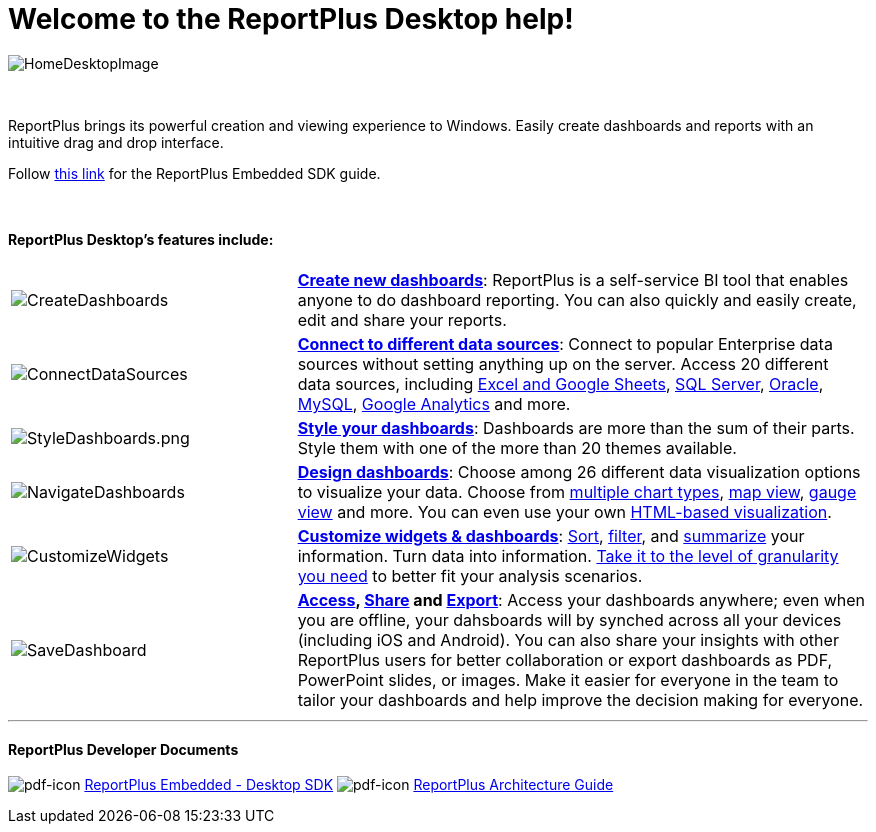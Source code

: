 ﻿////
|metadata|
{
    "fileName": "home-page",
    "controlName": [],
    "tags": ["desktop","help","home page"]
}
|metadata|
////

= Welcome to the ReportPlus Desktop help!

image::images/HomeDesktopImage.png[HomeDesktopImage]

{nbsp} +

ReportPlus brings its powerful creation and viewing experience to Windows. Easily create dashboards and reports with an intuitive drag and drop interface.

Follow link:http://download.infragistics.com/marketing/ReportPlus/Developer-Docs/ReportPlus%20Embedded%20-%20Desktop%20SDK%20Guide.pdf[this link] for the ReportPlus Embedded SDK guide.

{nbsp} +

==== ReportPlus Desktop's features include:

[cols="20%,40%"]
|===

|image:images/CreateDashboards.png[CreateDashboards]|link:dashboard-creating-process[*Create new dashboards*]: ReportPlus is a self-service BI tool that enables anyone to do dashboard reporting. You can also quickly and easily create, edit and share your reports.


|image:images/ConnectDataSources.png[ConnectDataSources] |link:how-to-configure-data-sources[*Connect to different data sources*]: Connect to popular Enterprise data sources without setting anything up on the server. Access 20 different data sources, including link:how-to-configure-data-sources#ExcelCSVGoogleSheets[Excel and Google Sheets], link:how-to-configure-data-sources#MicrosoftSQLServer[SQL Server], link:how-to-configure-data-sources#Oracle[Oracle], link:how-to-configure-data-sources#MySQL[MySQL], link:how-to-configure-data-sources#GoogleAnalytics[Google Analytics] and more.

|image:images/StyleDashboards.png[StyleDashboards.png] |link:dashboard-styling[*Style your dashboards*]: Dashboards are more than the sum of their parts. Style them with one of the more than 20 themes available.

|image:images/NavigateDashboards.png[NavigateDashboards] |link:data-visualizations[*Design dashboards*]: Choose among 26 different data visualization options to visualize your data. Choose from link:data-visualizations#ChartsVisualizations[multiple chart types], link:data-visualizations#MapView[map view], link:data-visualizations#GaugeViews[gauge view] and more. You can even use your own link:diy-visualization[HTML-based visualization].

|image:images/CustomizeWidgets.png[CustomizeWidgets] |link:data-filters[*Customize widgets & dashboards*]: link:data-filters#SortingSettings[Sort], link:data-filters#FieldSpecificFilters[filter], and link:data-filters#PivotTableSettings[summarize] your information. Turn data into information. link:data-filters#FieldSettings[Take it to the level of granularity you need] to better fit your analysis scenarios.

|image:images/SaveDashboard.png[SaveDashboard] |*link:getting-started[Access], link:dashboard-creating-process#_sharing_insights[Share] and link:export-options[Export]*: Access your dashboards anywhere; even when you are offline, your dahsboards will by synched across all your devices (including iOS and Android). You can also share your insights with other ReportPlus users for better collaboration or export dashboards as PDF, PowerPoint slides, or images. Make it easier for everyone in the team to tailor your dashboards and help improve the decision making for everyone.

|===

---

==== ReportPlus Developer Documents

image:images/pdf-icon.png[pdf-icon]  link:http://download.infragistics.com/marketing/ReportPlus/Developer-Docs/ReportPlus%20Embedded%20-%20Desktop%20SDK%20Guide.pdf[ReportPlus Embedded - Desktop SDK] 
image:images/pdf-icon.png[pdf-icon] link:http://download.infragistics.com/marketing/ReportPlus/Developer-Docs/ReportPlus%20Architecture%20Guide.pdf[ReportPlus Architecture Guide]